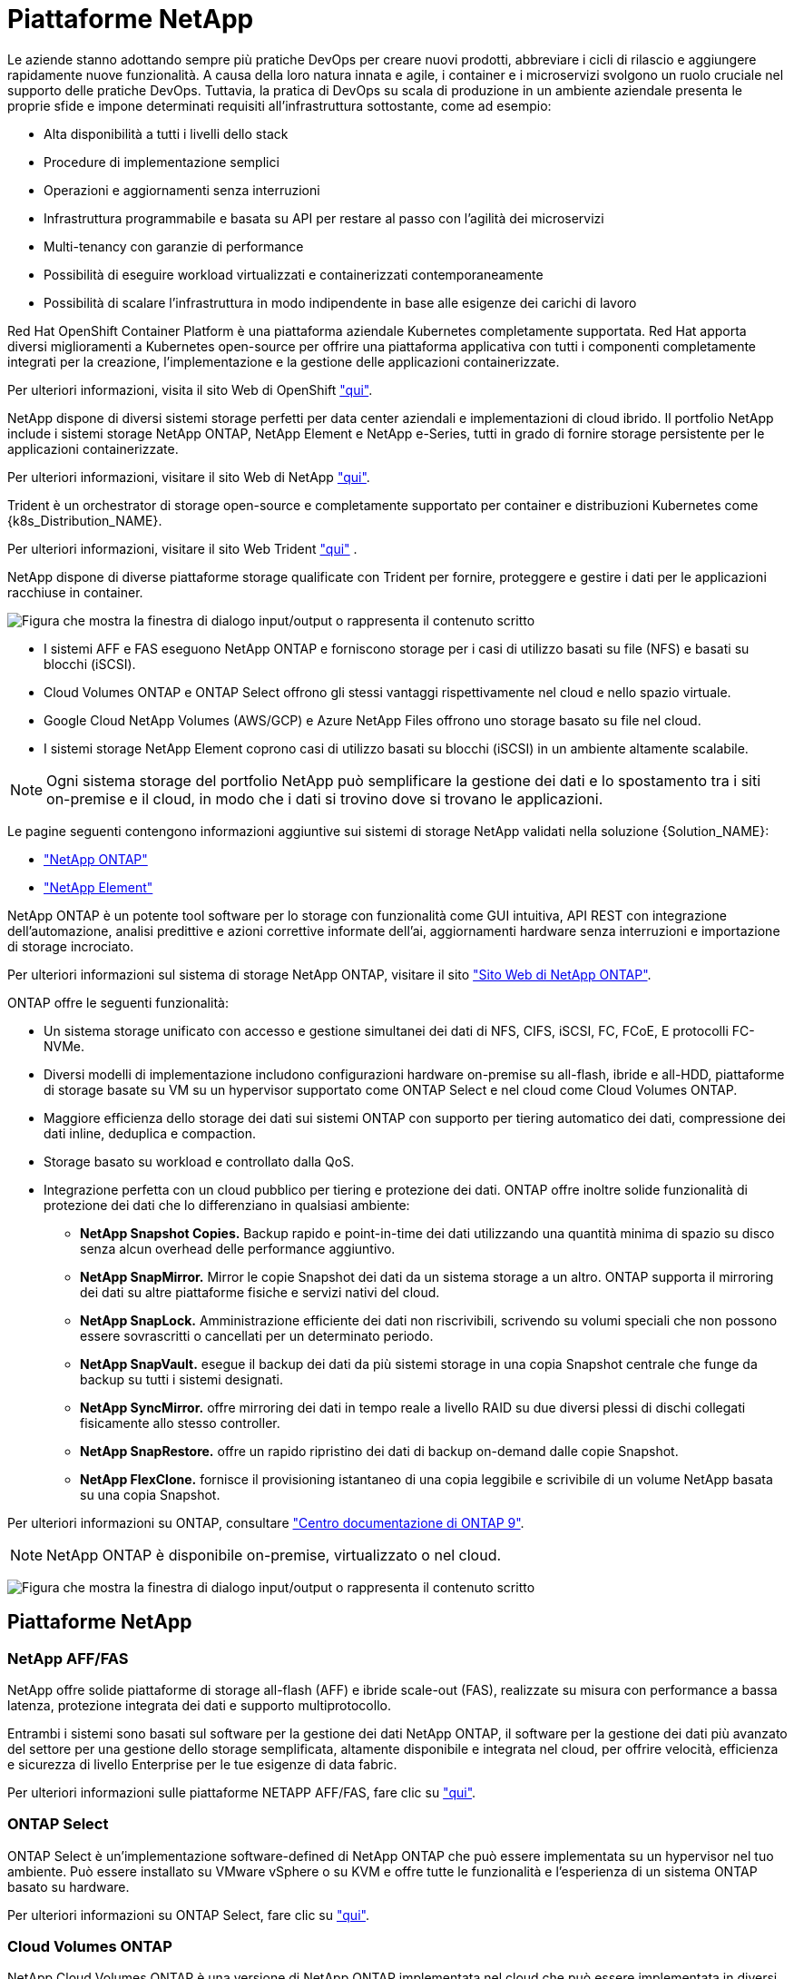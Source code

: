 = Piattaforme NetApp
:allow-uri-read: 


Le aziende stanno adottando sempre più pratiche DevOps per creare nuovi prodotti, abbreviare i cicli di rilascio e aggiungere rapidamente nuove funzionalità. A causa della loro natura innata e agile, i container e i microservizi svolgono un ruolo cruciale nel supporto delle pratiche DevOps. Tuttavia, la pratica di DevOps su scala di produzione in un ambiente aziendale presenta le proprie sfide e impone determinati requisiti all'infrastruttura sottostante, come ad esempio:

* Alta disponibilità a tutti i livelli dello stack
* Procedure di implementazione semplici
* Operazioni e aggiornamenti senza interruzioni
* Infrastruttura programmabile e basata su API per restare al passo con l'agilità dei microservizi
* Multi-tenancy con garanzie di performance
* Possibilità di eseguire workload virtualizzati e containerizzati contemporaneamente
* Possibilità di scalare l'infrastruttura in modo indipendente in base alle esigenze dei carichi di lavoro


Red Hat OpenShift Container Platform è una piattaforma aziendale Kubernetes completamente supportata. Red Hat apporta diversi miglioramenti a Kubernetes open-source per offrire una piattaforma applicativa con tutti i componenti completamente integrati per la creazione, l'implementazione e la gestione delle applicazioni containerizzate.

Per ulteriori informazioni, visita il sito Web di OpenShift https://www.openshift.com["qui"].

NetApp dispone di diversi sistemi storage perfetti per data center aziendali e implementazioni di cloud ibrido. Il portfolio NetApp include i sistemi storage NetApp ONTAP, NetApp Element e NetApp e-Series, tutti in grado di fornire storage persistente per le applicazioni containerizzate.

Per ulteriori informazioni, visitare il sito Web di NetApp https://www.netapp.com["qui"].

Trident è un orchestrator di storage open-source e completamente supportato per container e distribuzioni Kubernetes come {k8s_Distribution_NAME}.

Per ulteriori informazioni, visitare il sito Web Trident https://docs.netapp.com/us-en/trident/index.html["qui"] .

[role="normal"]
NetApp dispone di diverse piattaforme storage qualificate con Trident per fornire, proteggere e gestire i dati per le applicazioni racchiuse in container.

image:redhat_openshift_image43.png["Figura che mostra la finestra di dialogo input/output o rappresenta il contenuto scritto"]

* I sistemi AFF e FAS eseguono NetApp ONTAP e forniscono storage per i casi di utilizzo basati su file (NFS) e basati su blocchi (iSCSI).
* Cloud Volumes ONTAP e ONTAP Select offrono gli stessi vantaggi rispettivamente nel cloud e nello spazio virtuale.
* Google Cloud NetApp Volumes (AWS/GCP) e Azure NetApp Files offrono uno storage basato su file nel cloud.


* I sistemi storage NetApp Element coprono casi di utilizzo basati su blocchi (iSCSI) in un ambiente altamente scalabile.



NOTE: Ogni sistema storage del portfolio NetApp può semplificare la gestione dei dati e lo spostamento tra i siti on-premise e il cloud, in modo che i dati si trovino dove si trovano le applicazioni.

Le pagine seguenti contengono informazioni aggiuntive sui sistemi di storage NetApp validati nella soluzione {Solution_NAME}:

* link:{ontap_page_link}["NetApp ONTAP"]


* link:{element_page_link}["NetApp Element"]


[role="normal"]
NetApp ONTAP è un potente tool software per lo storage con funzionalità come GUI intuitiva, API REST con integrazione dell'automazione, analisi predittive e azioni correttive informate dell'ai, aggiornamenti hardware senza interruzioni e importazione di storage incrociato.

Per ulteriori informazioni sul sistema di storage NetApp ONTAP, visitare il sito https://www.netapp.com/data-management/ontap-data-management-software/["Sito Web di NetApp ONTAP"^].

ONTAP offre le seguenti funzionalità:

* Un sistema storage unificato con accesso e gestione simultanei dei dati di NFS, CIFS, iSCSI, FC, FCoE, E protocolli FC-NVMe.
* Diversi modelli di implementazione includono configurazioni hardware on-premise su all-flash, ibride e all-HDD, piattaforme di storage basate su VM su un hypervisor supportato come ONTAP Select e nel cloud come Cloud Volumes ONTAP.
* Maggiore efficienza dello storage dei dati sui sistemi ONTAP con supporto per tiering automatico dei dati, compressione dei dati inline, deduplica e compaction.
* Storage basato su workload e controllato dalla QoS.
* Integrazione perfetta con un cloud pubblico per tiering e protezione dei dati. ONTAP offre inoltre solide funzionalità di protezione dei dati che lo differenziano in qualsiasi ambiente:
+
** *NetApp Snapshot Copies.* Backup rapido e point-in-time dei dati utilizzando una quantità minima di spazio su disco senza alcun overhead delle performance aggiuntivo.
** *NetApp SnapMirror.* Mirror le copie Snapshot dei dati da un sistema storage a un altro. ONTAP supporta il mirroring dei dati su altre piattaforme fisiche e servizi nativi del cloud.
** *NetApp SnapLock.* Amministrazione efficiente dei dati non riscrivibili, scrivendo su volumi speciali che non possono essere sovrascritti o cancellati per un determinato periodo.
** *NetApp SnapVault.* esegue il backup dei dati da più sistemi storage in una copia Snapshot centrale che funge da backup su tutti i sistemi designati.
** *NetApp SyncMirror.* offre mirroring dei dati in tempo reale a livello RAID su due diversi plessi di dischi collegati fisicamente allo stesso controller.
** *NetApp SnapRestore.* offre un rapido ripristino dei dati di backup on-demand dalle copie Snapshot.
** *NetApp FlexClone.* fornisce il provisioning istantaneo di una copia leggibile e scrivibile di un volume NetApp basata su una copia Snapshot.




Per ulteriori informazioni su ONTAP, consultare https://docs.netapp.com/us-en/ontap/index.html["Centro documentazione di ONTAP 9"^].


NOTE: NetApp ONTAP è disponibile on-premise, virtualizzato o nel cloud.

image:redhat_openshift_image35.png["Figura che mostra la finestra di dialogo input/output o rappresenta il contenuto scritto"]



== Piattaforme NetApp



=== NetApp AFF/FAS

NetApp offre solide piattaforme di storage all-flash (AFF) e ibride scale-out (FAS), realizzate su misura con performance a bassa latenza, protezione integrata dei dati e supporto multiprotocollo.

Entrambi i sistemi sono basati sul software per la gestione dei dati NetApp ONTAP, il software per la gestione dei dati più avanzato del settore per una gestione dello storage semplificata, altamente disponibile e integrata nel cloud, per offrire velocità, efficienza e sicurezza di livello Enterprise per le tue esigenze di data fabric.

Per ulteriori informazioni sulle piattaforme NETAPP AFF/FAS, fare clic su https://docs.netapp.com/platstor/index.jsp["qui"].



=== ONTAP Select

ONTAP Select è un'implementazione software-defined di NetApp ONTAP che può essere implementata su un hypervisor nel tuo ambiente. Può essere installato su VMware vSphere o su KVM e offre tutte le funzionalità e l'esperienza di un sistema ONTAP basato su hardware.

Per ulteriori informazioni su ONTAP Select, fare clic su https://docs.netapp.com/us-en/ontap-select/["qui"].



=== Cloud Volumes ONTAP

NetApp Cloud Volumes ONTAP è una versione di NetApp ONTAP implementata nel cloud che può essere implementata in diversi cloud pubblici, tra cui Amazon AWS, Microsoft Azure e Google Cloud.

Per ulteriori informazioni su Cloud Volumes ONTAP, fare clic su https://docs.netapp.com/us-en/occm/#discover-whats-new["qui"].

[role="normal"]
NetApp offre una serie di prodotti che consentono di orchestrare, gestire, proteggere e migrare le applicazioni stateful containerizzate e i relativi dati.

image:devops_with_netapp_image1.jpg["Figura che mostra la finestra di dialogo input/output o rappresenta il contenuto scritto"]

NetApp Trident è un orchestrator di storage open-source e completamente supportato per container e distribuzioni Kubernetes come {k8s_Distribution_NAME}. Per ulteriori informazioni, visitare il sito Web Trident https://docs.netapp.com/us-en/trident/index.html["qui"] .

Le pagine seguenti contengono informazioni aggiuntive sui prodotti NetApp validati per la gestione delle applicazioni e dello storage persistente nella soluzione {Solution_NAME}:

* link:{trident_overview_page_link}["Trident di NetApp"]


[role="normal"]
Trident è un orchestrator di storage open-source e completamente supportato per container e distribuzioni Kubernetes come {k8s_Distribution_NAME}. Trident lavora con l'intero portfolio di storage NetApp, inclusi i sistemi storage NetApp ONTAP ed Element, e supporta anche connessioni NFS e iSCSI. Trident accelera il workflow DevOps consentendo agli utenti finali di eseguire il provisioning e gestire lo storage dai sistemi storage NetApp senza richiedere l'intervento di un amministratore dello storage.

Un amministratore può configurare una serie di backend di storage in base alle esigenze di progetto e ai modelli di sistemi di storage che consentono funzionalità di storage avanzate, tra cui compressione, tipi di dischi specifici o livelli di QoS che garantiscono un certo livello di performance. Una volta definiti, questi backend possono essere utilizzati dagli sviluppatori nei loro progetti per creare dichiarazioni di volume persistenti (PVC) e per collegare storage persistente ai propri container on-demand.

image:redhat_openshift_image2.png["Figura che mostra la finestra di dialogo input/output o rappresenta il contenuto scritto"]

Trident svolge un ciclo di sviluppo rapido e, come Kubernetes, viene rilasciato quattro volte all'anno.

L'ultima versione di Trident è 22,04 rilasciata ad aprile 2022. Una matrice di supporto per quale versione di Trident è stata testata con quale distribuzione Kubernetes può essere trovata https://docs.netapp.com/us-en/trident/trident-get-started/requirements.html#supported-frontends-orchestrators["qui"].

A partire dalla versione 20.04, l'impostazione di Trident viene eseguita dall'operatore Trident. L'operatore semplifica le implementazioni su larga scala e fornisce supporto aggiuntivo, inclusa la riparazione automatica dei pod implementati nell'installazione di Trident.

Con la versione 21.01, è stato reso disponibile un grafico Helm per facilitare l'installazione dell'operatore Trident.
